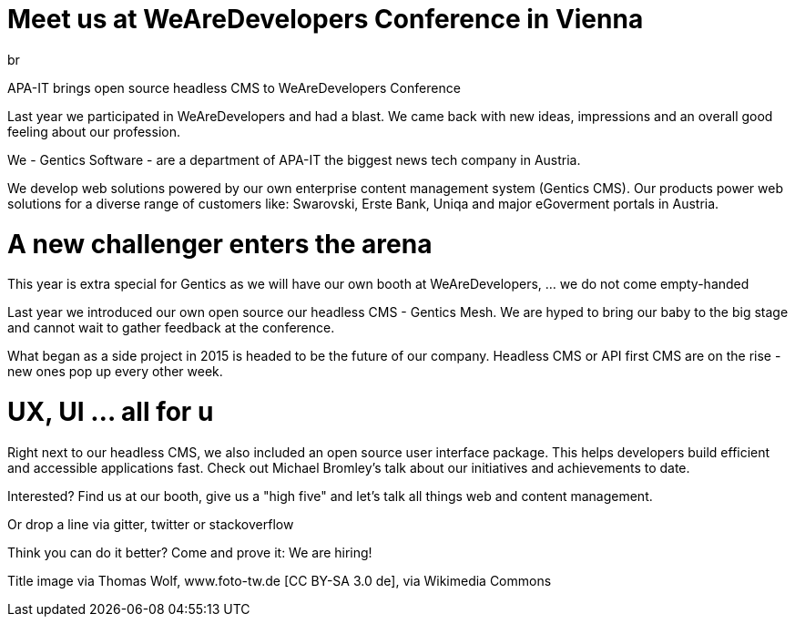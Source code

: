 :date: 2018-05-01
:template: post.html
:teaser: summary text
:author: br
:sidebar: false

= Meet us at WeAreDevelopers Conference in Vienna

APA-IT brings open source headless CMS to WeAreDevelopers Conference

Last year we participated in WeAreDevelopers and had a blast. We came back with new ideas, impressions and an overall good feeling about our profession.

We - Gentics Software - are a department of APA-IT the biggest news tech company in Austria.

We develop web solutions powered by our own enterprise content management system (Gentics CMS). Our products power web solutions for a diverse range of customers like: Swarovski, Erste Bank, Uniqa and major eGoverment portals in Austria.

= A new challenger enters the arena

This year is extra special for Gentics as we will have our own booth at WeAreDevelopers, ... we do not come empty-handed

Last year we introduced our own open source our headless CMS - Gentics Mesh. We are hyped to bring our baby to the big stage and cannot wait to gather feedback at the conference.

What began as a side project in 2015 is headed to be the future of our company. Headless CMS or API first CMS are on the rise - new ones pop up every other week.

= UX, UI ... all for u

Right next to our headless CMS, we also included an open source user interface package. This helps developers build efficient and accessible applications fast. Check out Michael Bromley's talk about our initiatives and achievements to date.


Interested? Find us at our booth, give us a "high five" and let’s talk all things web and content management.

Or drop a line via gitter, twitter or stackoverflow

Think you can do it better? Come and prove it: We are hiring!


Title image via Thomas Wolf, www.foto-tw.de [CC BY-SA 3.0 de],  via Wikimedia Commons